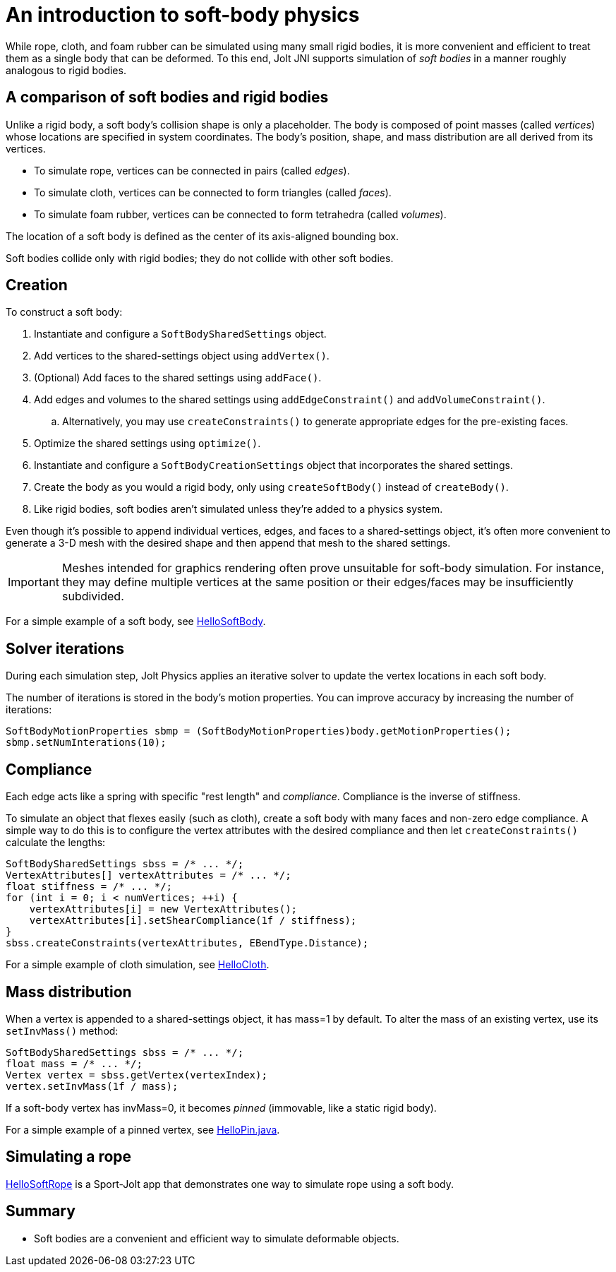 = An introduction to soft-body physics
:page-pagination:
:Project: Jolt JNI
:Sport: Sport-Jolt
:url-tutorial: https://github.com/stephengold/jolt-jni-docs/blob/master/java-apps/src/main/java/com/github/stephengold/sportjolt/javaapp/sample

While rope, cloth, and foam rubber
can be simulated using many small rigid bodies,
it is more convenient and efficient to treat them
as a single body that can be deformed.
To this end, {Project} supports simulation of _soft bodies_
in a manner roughly analogous to rigid bodies.


== A comparison of soft bodies and rigid bodies

Unlike a rigid body, a soft body's collision shape is only a placeholder.
The body is composed of point masses (called _vertices_) whose locations
are specified in system coordinates.
The body's position, shape, and mass distribution
are all derived from its vertices.

* To simulate rope, vertices can be connected in pairs (called _edges_).
* To simulate cloth,
  vertices can be connected to form triangles (called _faces_).
* To simulate foam rubber,
  vertices can be connected to form tetrahedra (called _volumes_).

The location of a soft body is defined as
the center of its axis-aligned bounding box.

Soft bodies collide only with rigid bodies;
they do not collide with other soft bodies.


== Creation

To construct a soft body:

. Instantiate and configure a `SoftBodySharedSettings` object.
. Add vertices to the shared-settings object using `addVertex()`.
. (Optional) Add faces to the shared settings using `addFace()`.
. Add edges and volumes to the shared settings
  using `addEdgeConstraint()` and `addVolumeConstraint()`.
.. Alternatively, you may use `createConstraints()`
   to generate appropriate edges for the pre-existing faces.
. Optimize the shared settings using `optimize()`.
. Instantiate and configure a `SoftBodyCreationSettings` object
  that incorporates the shared settings.
. Create the body as you would a rigid body,
  only using `createSoftBody()` instead of `createBody()`.
. Like rigid bodies, soft bodies aren't simulated
  unless they're added to a physics system.

Even though it's possible to append individual vertices, edges, and faces
to a shared-settings object,
it's often more convenient to generate a 3-D mesh with the desired shape
and then append that mesh to the shared settings.

[IMPORTANT]
====
Meshes intended for graphics rendering often prove
unsuitable for soft-body simulation.
For instance, they may define multiple vertices at the same position
or their edges/faces may be insufficiently subdivided.
====

For a simple example of a soft body, see
{url-tutorial}/HelloSoftBody.java[HelloSoftBody].


== Solver iterations

During each simulation step, Jolt Physics applies
an iterative solver to update the vertex locations in each soft body.

The number of iterations is stored in the body's motion properties.
You can improve accuracy by increasing the number of iterations:

[source,java]
----
SoftBodyMotionProperties sbmp = (SoftBodyMotionProperties)body.getMotionProperties();
sbmp.setNumInterations(10);
----


== Compliance

Each edge acts like a spring with specific "rest length" and _compliance_.
Compliance is the inverse of stiffness.

To simulate an object that flexes easily (such as cloth), create a soft
body with many faces and non-zero edge compliance.
A simple way to do this is to configure the vertex attributes
with the desired compliance and then
let `createConstraints()` calculate the lengths:

[source,java]
----
SoftBodySharedSettings sbss = /* ... */;
VertexAttributes[] vertexAttributes = /* ... */;
float stiffness = /* ... */;
for (int i = 0; i < numVertices; ++i) {
    vertexAttributes[i] = new VertexAttributes();
    vertexAttributes[i].setShearCompliance(1f / stiffness);
}
sbss.createConstraints(vertexAttributes, EBendType.Distance);
----

For a simple example of cloth simulation, see
{url-tutorial}/HelloCloth.java[HelloCloth].


== Mass distribution

When a vertex is appended to a shared-settings object, it has mass=1 by default.
To alter the mass of an existing vertex, use its `setInvMass()` method:

[source,java]
----
SoftBodySharedSettings sbss = /* ... */;
float mass = /* ... */;
Vertex vertex = sbss.getVertex(vertexIndex);
vertex.setInvMass(1f / mass);
----

If a soft-body vertex has invMass=0,
it becomes _pinned_ (immovable, like a static rigid body).

For a simple example of a pinned vertex, see
{url-tutorial}/HelloPin.java[HelloPin.java].


== Simulating a rope

{url-tutorial}/HelloSoftRope.java[HelloSoftRope] is a {Sport} app
that demonstrates one way to simulate rope using a soft body.


== Summary

* Soft bodies are a convenient and efficient way to simulate
  deformable objects.
